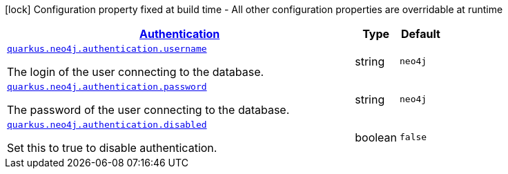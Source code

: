 [.configuration-legend]
icon:lock[title=Fixed at build time] Configuration property fixed at build time - All other configuration properties are overridable at runtime
[.configuration-reference, cols="80,.^10,.^10"]
|===

h|[[quarkus-neo4j-config-group-neo4j-configuration-authentication_quarkus.neo4j.authentication-authentication]]link:#quarkus-neo4j-config-group-neo4j-configuration-authentication_quarkus.neo4j.authentication-authentication[Authentication]

h|Type
h|Default

a| [[quarkus-neo4j-config-group-neo4j-configuration-authentication_quarkus.neo4j.authentication.username]]`link:#quarkus-neo4j-config-group-neo4j-configuration-authentication_quarkus.neo4j.authentication.username[quarkus.neo4j.authentication.username]`

[.description]
--
The login of the user connecting to the database.
--|string 
|`neo4j`


a| [[quarkus-neo4j-config-group-neo4j-configuration-authentication_quarkus.neo4j.authentication.password]]`link:#quarkus-neo4j-config-group-neo4j-configuration-authentication_quarkus.neo4j.authentication.password[quarkus.neo4j.authentication.password]`

[.description]
--
The password of the user connecting to the database.
--|string 
|`neo4j`


a| [[quarkus-neo4j-config-group-neo4j-configuration-authentication_quarkus.neo4j.authentication.disabled]]`link:#quarkus-neo4j-config-group-neo4j-configuration-authentication_quarkus.neo4j.authentication.disabled[quarkus.neo4j.authentication.disabled]`

[.description]
--
Set this to true to disable authentication.
--|boolean 
|`false`

|===